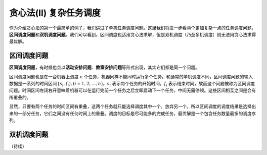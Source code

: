 贪心法(II) 复杂任务调度
+++++++++++++++++++++++++++++++

作为介绍贪心法的第一个最简单的例子，我们讲过了单机任务调度问题。这里我们将进一步看两个更加复杂一点的任务调度问题，:strong:`区间调度问题`\ 和\ :strong:`双机调度问题`。我们可以看到，区间调度也适用贪心法求解，但是双机调度（乃至多机调度）则无法用贪心法求得最优解。


区间调度问题
^^^^^^^^^^^^

:strong:`区间调度问题`，有时候也会以\ :strong:`活动安排问题`、:strong:`教室安排问题`\ 等形式出现，其实它们都是同一个问题。

区间调度问题也是在一台机器上调度 :math:`n` 个任务，机器同样不能同时运行多个任务。和通常的单机调度不同，区间调度问题的输入数据是一系列的时间区间 :math:`[s_i,f_i),(i=1,2,\dots,n)`，:math:`s_i` 表示每个任务的开始时间，:math:`f_i` 表示结束时间，故而这个问题被称为区间调度问题。时间区间左闭右开意味着机器可以在运行完前一个任务之后立即启动下一个任务，中间无需停顿。这些区间相互之间是会有所重叠的。

显然，只要有两个任务的时间区间有重叠，这两个任务就只能选择调度其中一个，放弃另一个。所以区间调度的调度结果是选择出来的一部分任务，它们之间没有任何时间上的重叠。调度的目标是尽可能多的完成任务，最优解是一个包含任务数量最多的调度序列。




双机调度问题
^^^^^^^^^^^^




（待续）

